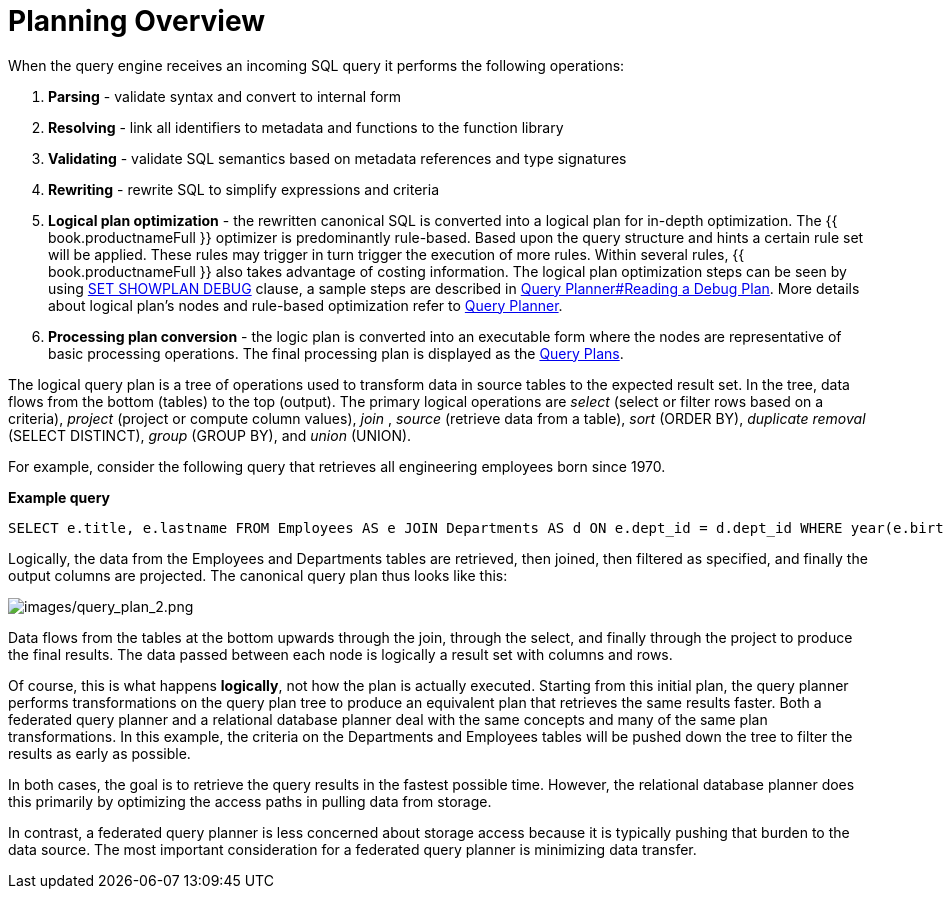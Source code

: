 
= Planning Overview

When the query engine receives an incoming SQL query it performs the following operations:

1.  *Parsing* - validate syntax and convert to internal form

2.  *Resolving* - link all identifiers to metadata and functions to the function library

3.  *Validating* - validate SQL semantics based on metadata references and type signatures

4.  *Rewriting* - rewrite SQL to simplify expressions and criteria

5.  *Logical plan optimization* - the rewritten canonical SQL is converted into a logical plan for in-depth optimization. The {{ book.productnameFull }} optimizer is predominantly rule-based. Based upon the query structure and hints a certain rule set will be applied. These rules may trigger in turn trigger the execution of more rules. Within several rules, {{ book.productnameFull }} also takes advantage of costing information. The logical plan optimization steps can be seen by using link:../client-dev/SET_Statement.adoc[SET SHOWPLAN DEBUG] clause, a sample steps are described in link:Query_Planner.adoc#_reading_a_debug_plan[Query Planner#Reading a Debug Plan]. More details about logical plan's nodes and rule-based optimization refer to link:Query_Planner.adoc[Query Planner].

6.  *Processing plan conversion* - the logic plan is converted into an executable form where the nodes are representative of basic processing operations. The final processing plan is displayed as the link:Query_Plans.adoc[Query Plans].

The logical query plan is a tree of operations used to transform data in source tables to the expected result set. In the tree, data flows from the bottom (tables) to the top (output). The primary logical operations are _select_ (select or filter rows based on a criteria), _project_ (project or compute column values), _join_ , _source_ (retrieve data from a table), _sort_ (ORDER BY), _duplicate removal_ (SELECT DISTINCT), _group_ (GROUP BY), and _union_ (UNION).

For example, consider the following query that retrieves all engineering employees born since 1970.

[source,sql]
.*Example query*
----
SELECT e.title, e.lastname FROM Employees AS e JOIN Departments AS d ON e.dept_id = d.dept_id WHERE year(e.birthday) >= 1970 AND d.dept_name = 'Engineering'
----

Logically, the data from the Employees and Departments tables are retrieved, then joined, then filtered as specified, and finally the output columns are projected. The canonical query plan thus looks like this:

image:images/query_plan_2.png[images/query_plan_2.png]

Data flows from the tables at the bottom upwards through the join, through the select, and finally through the project to produce the final results. The data passed between each node is logically a result set with columns and rows.

Of course, this is what happens **logically**, not how the plan is actually executed. Starting from this initial plan, the query planner performs transformations on the query plan tree to produce an equivalent plan that retrieves the same results faster. Both a federated query planner and a relational database planner deal with the same concepts and many of the same plan transformations. In this example, the criteria on the Departments and Employees tables will be pushed down the tree to filter the results as early as possible.

In both cases, the goal is to retrieve the query results in the fastest possible time. However, the relational database planner does this primarily by optimizing the access paths in pulling data from storage.

In contrast, a federated query planner is less concerned about storage access because it is typically pushing that burden to the data source. The most important consideration for a federated query planner is minimizing data transfer.
